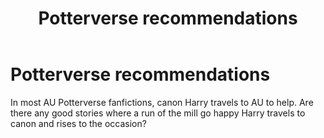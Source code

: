 #+TITLE: Potterverse recommendations

* Potterverse recommendations
:PROPERTIES:
:Author: PerseusArmEarth
:Score: 7
:DateUnix: 1601102003.0
:DateShort: 2020-Sep-26
:FlairText: Request
:END:
In most AU Potterverse fanfictions, canon Harry travels to AU to help. Are there any good stories where a run of the mill go happy Harry travels to canon and rises to the occasion?

